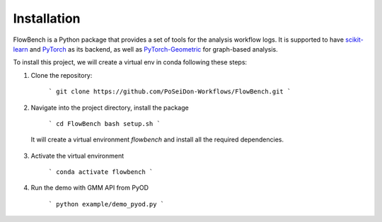 Installation
=========

FlowBench is a Python package that provides a set of tools for the analysis workflow logs. It is supported to have `scikit-learn <https://scikit-learn.org/stable/>`_ and `PyTorch <https://pytorch.org/>`_ as its backend, as well as `PyTorch-Geometric <https://pytorch-geometric.readthedocs.io/en/latest/>`_ for graph-based analysis. 

To install this project, we will create a virtual env in conda following these steps:

1. Clone the repository:

    ```
    git clone https://github.com/PoSeiDon-Workflows/FlowBench.git
    ```

2. Navigate into the project directory, install the package
  
    ```
    cd FlowBench
    bash setup.sh
    ```
    
  It will create a virtual environment `flowbench` and install all the required dependencies.

3. Activate the virtual environment

    ```
    conda activate flowbench
    ```

4. Run the demo with GMM API from PyOD
  
    ```
    python example/demo_pyod.py
    ```
